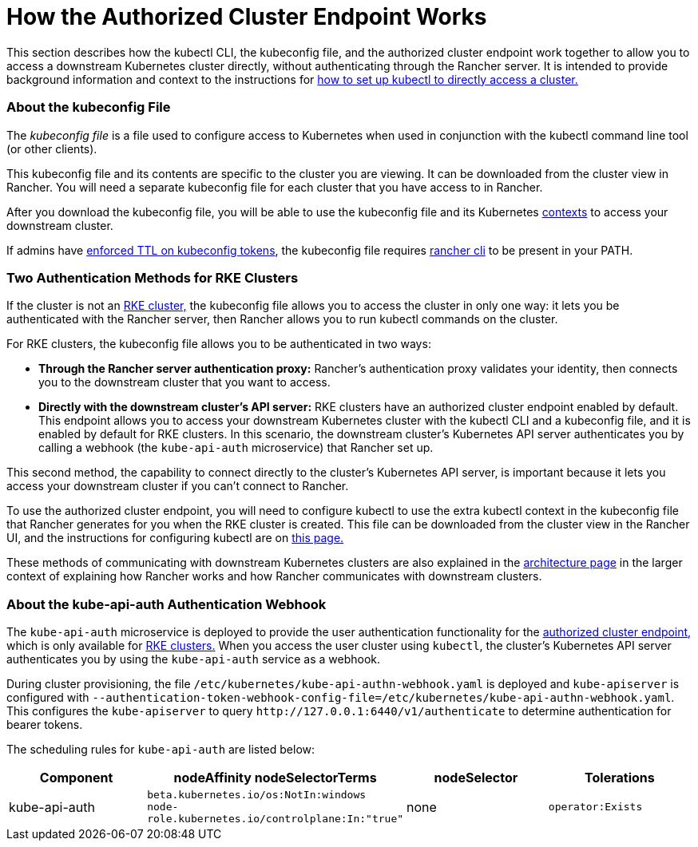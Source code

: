 = How the Authorized Cluster Endpoint Works

This section describes how the kubectl CLI, the kubeconfig file, and the authorized cluster endpoint work together to allow you to access a downstream Kubernetes cluster directly, without authenticating through the Rancher server. It is intended to provide background information and context to the instructions for link:use-kubectl-and-kubeconfig.adoc#authenticating-directly-with-a-downstream-cluster[how to set up kubectl to directly access a cluster.]

=== About the kubeconfig File

The _kubeconfig file_ is a file used to configure access to Kubernetes when used in conjunction with the kubectl command line tool (or other clients).

This kubeconfig file and its contents are specific to the cluster you are viewing. It can be downloaded from the cluster view in Rancher. You will need a separate kubeconfig file for each cluster that you have access to in Rancher.

After you download the kubeconfig file, you will be able to use the kubeconfig file and its Kubernetes https://kubernetes.io/docs/reference/kubectl/cheatsheet/#kubectl-context-and-configuration[contexts] to access your downstream cluster.

If admins have link:../../../../reference-guides/about-the-api/api-tokens.adoc#setting-ttl-on-kubeconfig-tokens[enforced TTL on kubeconfig tokens], the kubeconfig file requires xref:../../../../reference-guides/cli-with-rancher/cli-with-rancher.adoc[rancher cli] to be present in your PATH.

=== Two Authentication Methods for RKE Clusters

If the cluster is not an xref:../../../new-user-guides/kubernetes-clusters-in-rancher-setup/launch-kubernetes-with-rancher/launch-kubernetes-with-rancher.adoc[RKE cluster,] the kubeconfig file allows you to access the cluster in only one way: it lets you be authenticated with the Rancher server, then Rancher allows you to run kubectl commands on the cluster.

For RKE clusters, the kubeconfig file allows you to be authenticated in two ways:

* *Through the Rancher server authentication proxy:* Rancher's authentication proxy validates your identity, then connects you to the downstream cluster that you want to access.
* *Directly with the downstream cluster's API server:* RKE clusters have an authorized cluster endpoint enabled by default. This endpoint allows you to access your downstream Kubernetes cluster with the kubectl CLI and a kubeconfig file, and it is enabled by default for RKE clusters. In this scenario, the downstream cluster's Kubernetes API server authenticates you by calling a webhook (the `kube-api-auth` microservice) that Rancher set up.

This second method, the capability to connect directly to the cluster's Kubernetes API server, is important because it lets you access your downstream cluster if you can't connect to Rancher.

To use the authorized cluster endpoint, you will need to configure kubectl to use the extra kubectl context in the kubeconfig file that Rancher generates for you when the RKE cluster is created. This file can be downloaded from the cluster view in the Rancher UI, and the instructions for configuring kubectl are on link:use-kubectl-and-kubeconfig.adoc#authenticating-directly-with-a-downstream-cluster[this page.]

These methods of communicating with downstream Kubernetes clusters are also explained in the xref:../../../../reference-guides/rancher-manager-architecture/communicating-with-downstream-user-clusters.adoc[architecture page] in the larger context of explaining how Rancher works and how Rancher communicates with downstream clusters.

=== About the kube-api-auth Authentication Webhook

The `kube-api-auth` microservice is deployed to provide the user authentication functionality for the link:../../../../reference-guides/rancher-manager-architecture/communicating-with-downstream-user-clusters.adoc#4-authorized-cluster-endpoint[authorized cluster endpoint,] which is only available for xref:../../../new-user-guides/kubernetes-clusters-in-rancher-setup/launch-kubernetes-with-rancher/launch-kubernetes-with-rancher.adoc[RKE clusters.] When you access the user cluster using `kubectl`, the cluster's Kubernetes API server authenticates you by using the `kube-api-auth` service as a webhook.

During cluster provisioning, the file `/etc/kubernetes/kube-api-authn-webhook.yaml` is deployed and `kube-apiserver` is configured with `--authentication-token-webhook-config-file=/etc/kubernetes/kube-api-authn-webhook.yaml`. This configures the `kube-apiserver` to query `+http://127.0.0.1:6440/v1/authenticate+` to determine authentication for bearer tokens.

The scheduling rules for `kube-api-auth` are listed below:

|===
| Component | nodeAffinity nodeSelectorTerms | nodeSelector | Tolerations

| kube-api-auth
| `beta.kubernetes.io/os:NotIn:windows` +
`node-role.kubernetes.io/controlplane:In:"true"`
| none
| `operator:Exists`
|===
